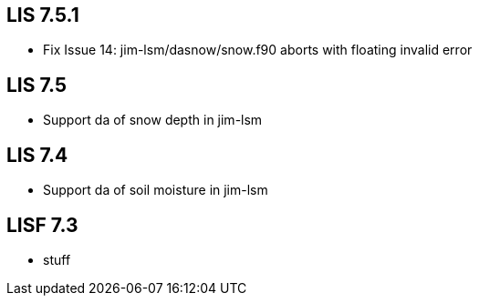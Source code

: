 == LIS 7.5.1
* Fix Issue 14: jim-lsm/dasnow/snow.f90 aborts with floating invalid error

== LIS 7.5
* Support da of snow depth in jim-lsm

== LIS 7.4
* Support da of soil moisture in jim-lsm

== LISF 7.3
* stuff
